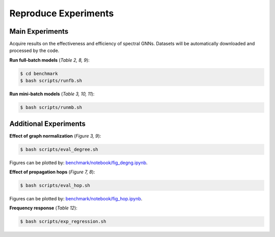 Reproduce Experiments
----------------------------------------

Main Experiments
~~~~~~~~~~~~~~~~~~~~~~~~~~~~~~
Acquire results on the effectiveness and efficiency of spectral GNNs.
Datasets will be automatically downloaded and processed by the code.

**Run full-batch models** (*Table 2, 8, 9*):

.. code-block:: console

   $ cd benchmark
   $ bash scripts/runfb.sh

**Run mini-batch models** (*Table 3, 10, 11*):

.. code-block:: console

   $ bash scripts/runmb.sh

Additional Experiments
~~~~~~~~~~~~~~~~~~~~~~~~~~~~~~

**Effect of graph normalization** (*Figure 3, 9*):

.. code-block:: console

   $ bash scripts/eval_degree.sh

Figures can be plotted by: `benchmark/notebook/fig_degng.ipynb <https://github.com/gdmnl/Spectral-GNN-Benchmark/blob/main/benchmark/notebook/fig_degng.ipynb>`_.

**Effect of propagation hops** (*Figure 7, 8*):

.. code-block:: console

   $ bash scripts/eval_hop.sh

Figures can be plotted by: `benchmark/notebook/fig_hop.ipynb <https://github.com/gdmnl/Spectral-GNN-Benchmark/blob/main/benchmark/notebook/fig_hop.ipynb>`_.

**Frequency response** (*Table 12*):

.. code-block:: console

   $ bash scripts/exp_regression.sh
